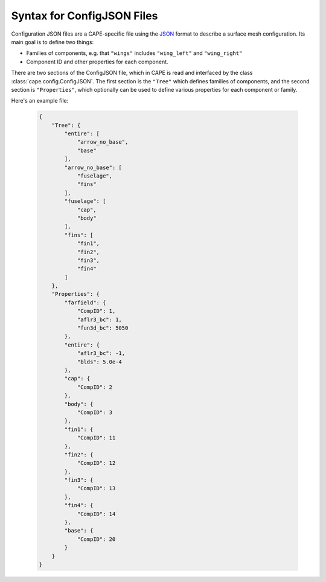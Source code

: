 
.. _configjson-syntax:

Syntax for ConfigJSON Files
============================

Configuration JSON files are a CAPE-specific file using the
`JSON <https://www.json.org>`_ format to describe a surface mesh configuration.
Its main goal is to define two things:

*   Families of components, e.g. that ``"wings"`` includes ``"wing_left"`` and
    ``"wing_right"``
*   Component ID and other properties for each component.

There are two sections of the ConfigJSON file, which in CAPE is read and
interfaced by the class :class:`cape.config.ConfigJSON`. The first section is
the ``"Tree"`` which defines families of components, and the second section is
``"Properties"``, which optionally can be used to define  various properties
for each component or family.

Here's an example file:

    .. code-block:: javascript

        {
            "Tree": {
                "entire": [
                    "arrow_no_base",
                    "base"
                ],
                "arrow_no_base": [
                    "fuselage",
                    "fins"
                ],
                "fuselage": [
                    "cap",
                    "body"
                ],
                "fins": [
                    "fin1",
                    "fin2",
                    "fin3",
                    "fin4"
                ]
            },
            "Properties": {
                "farfield": {
                    "CompID": 1,
                    "aflr3_bc": 1,
                    "fun3d_bc": 5050
                },
                "entire": {
                    "aflr3_bc": -1,
                    "blds": 5.0e-4
                },
                "cap": {
                    "CompID": 2
                },
                "body": {
                    "CompID": 3
                },
                "fin1": {
                    "CompID": 11
                },
                "fin2": {
                    "CompID": 12
                },
                "fin3": {
                    "CompID": 13
                },
                "fin4": {
                    "CompID": 14
                },
                "base": {
                    "CompID": 20
                }
            }
        }
